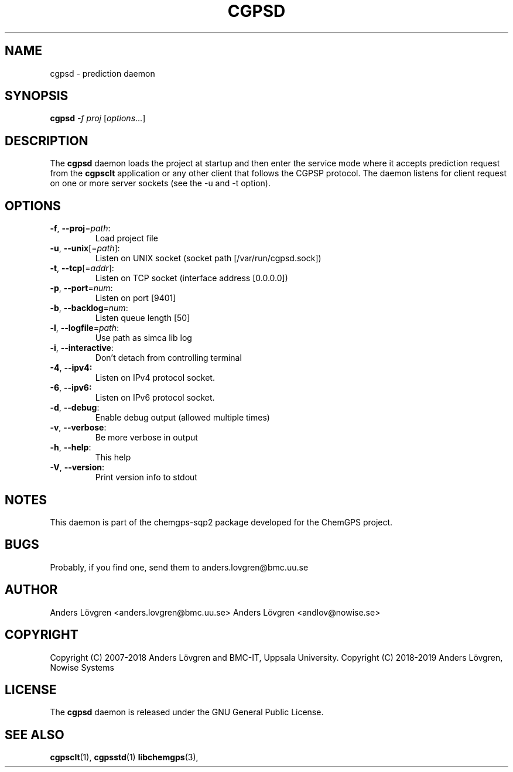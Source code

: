 .TH CGPSD "8" "April 2008" "Uppsala Biomedical Centre (BMC)" "Linux System Administration"
.\" Format as -*- sh -*-
.\"
.\"     Copyright (c) 2007-2018 Anders Lövgren and BMC-IT, Uppsala University.
.\"     Copyright (C) 2018-2019 Anders Lövgren, Nowise Systems
.\"
.\"     This program is free software; you can redistribute it and/or modify
.\"     it under the terms of the GNU General Public License as published by
.\"     the Free Software Foundation; either version 2 of the License, or
.\"     (at your option) any later version.
.\"
.\"     This program is distributed in the hope that it will be useful,
.\"     but WITHOUT ANY WARRANTY; without even the implied warranty of
.\"     MERCHANTABILITY or FITNESS FOR A PARTICULAR PURPOSE.  See the
.\"     GNU General Public License for more details.
.\"
.\"     You should have received a copy of the GNU General Public License
.\"     along with this program; if not, write to the Free Software
.\"     Foundation, Inc., 675 Mass Ave, Cambridge, MA 02139, USA.
.\"
.\"
.SH NAME
cgpsd \- prediction daemon

.SH SYNOPSIS
.B cgpsd
\fI-f proj \fR[\fIoptions\fR...]

.SH DESCRIPTION
The 
.B cgpsd 
daemon loads the project at startup and then enter the service mode where it accepts prediction request from the 
.B cgpsclt
application or any other client that follows the CGPSP protocol. The daemon listens for client request on one or more server sockets (see the \-u and \-t option).

.SH OPTIONS
.TP
\fB\-f\fR, \fB\-\-proj\fR=\fIpath\fR:
Load project file
.TP
\fB\-u\fR, \fB\-\-unix\fR[=\fIpath\fR]:
Listen on UNIX socket (socket path [/var/run/cgpsd.sock])
.TP
\fB\-t\fR, \fB\-\-tcp\fR[=\fIaddr\fR]:
Listen on TCP socket (interface address [0.0.0.0])
.TP
\fB\-p\fR, \fB\-\-port\fR=\fInum\fR:
Listen on port [9401]
.TP
\fB\-b\fR, \fB\-\-backlog\fR=\fInum\fR:
Listen queue length [50]
.TP
\fB\-l\fR, \fB\-\-logfile\fR=\fIpath\fR:
Use path as simca lib log
.TP
\fB\-i\fR, \fB\-\-interactive\fR:
Don't detach from controlling terminal
.TP
\fB\-4\fR, \fB\-\-ipv4:
Listen on IPv4 protocol socket.
.TP
\fB\-6\fR, \fB\-\-ipv6:
Listen on IPv6 protocol socket.
.TP
\fB\-d\fR, \fB\-\-debug\fR:
Enable debug output (allowed multiple times)
.TP
\fB\-v\fR, \fB\-\-verbose\fR:
Be more verbose in output
.TP
\fB\-h\fR, \fB\-\-help\fR:
This help
.TP
\fB\-V\fR, \fB\-\-version\fR:
Print version info to stdout

.SH NOTES
This daemon is part of the chemgps-sqp2 package developed for the ChemGPS project.

.SH BUGS
Probably, if you find one, send them to anders.lovgren@bmc.uu.se

.SH AUTHOR
Anders Lövgren <anders.lovgren@bmc.uu.se>
Anders Lövgren <andlov@nowise.se>

.SH COPYRIGHT
Copyright (C) 2007-2018 Anders Lövgren and BMC-IT, Uppsala University.
Copyright (C) 2018-2019 Anders Lövgren, Nowise Systems

.SH LICENSE
The 
.B cgpsd
daemon is released under the GNU General Public License.

.SH SEE ALSO
.BR cgpsclt (1),
.BR cgpsstd (1)
.BR libchemgps (3),
